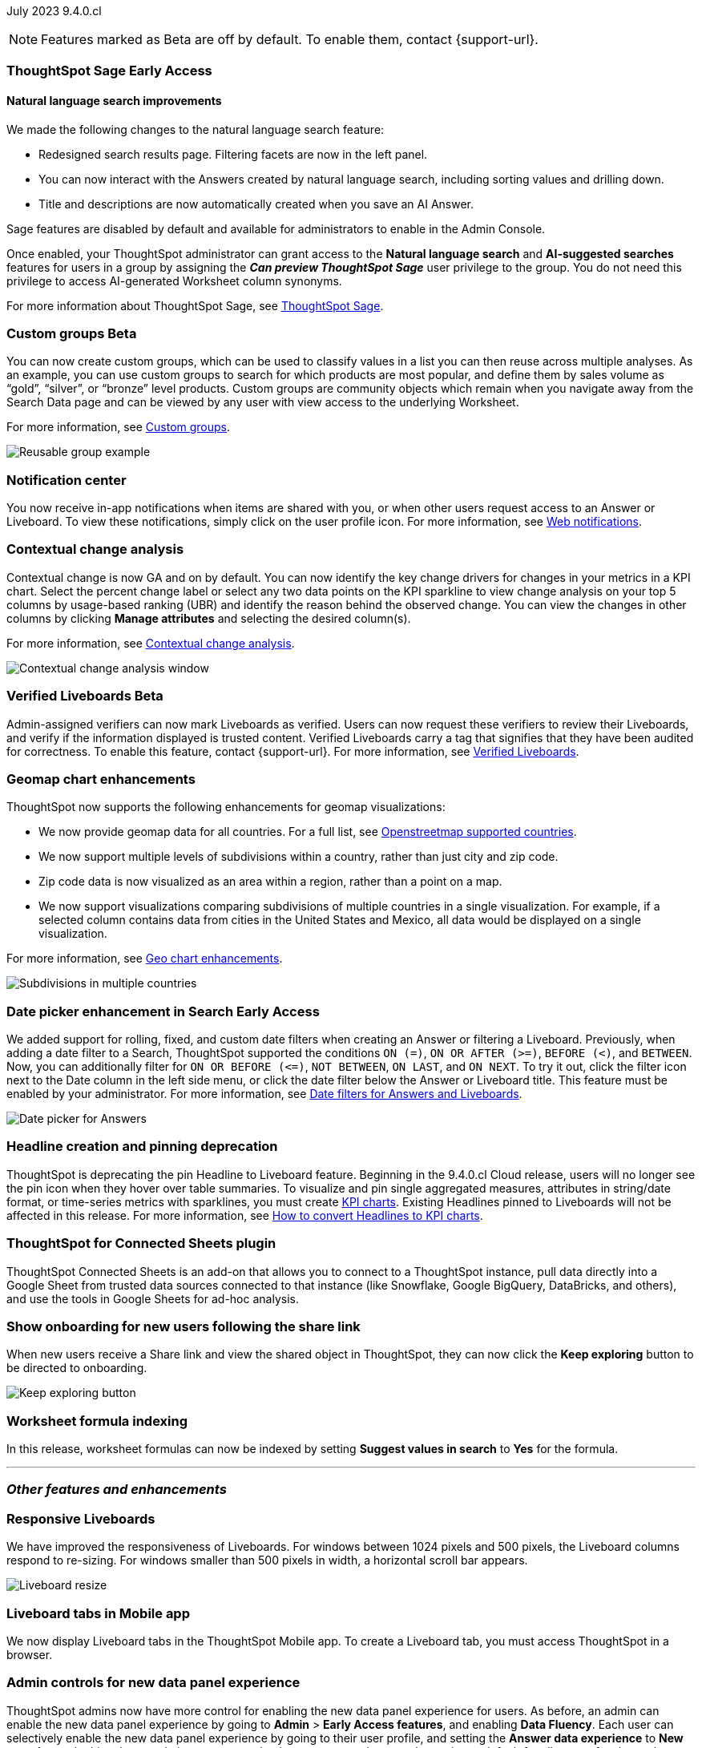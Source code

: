ifndef::pendo-links[]
July 2023 [label label-dep]#9.4.0.cl#
endif::[]
ifdef::pendo-links[]
[month-year-whats-new]#July 2023#
[label label-dep-whats-new]#9.4.0.cl#
endif::[]

ifndef::free-trial-feature[]
NOTE: Features marked as [.badge.badge-update-note]#Beta# are off by default. To enable them, contact {support-url}.
endif::free-trial-feature[]

[#primary-9-4-0-cl]

ifndef::free-trial-feature[]
ifndef::pendo-links[]
[#9-3-0-cl-sage]
[discrete]
=== ThoughtSpot Sage [.badge.badge-early-access]#Early Access#
endif::[]
ifdef::pendo-links[]
[#9-3-0-cl-sage]
[discrete]
=== ThoughtSpot Sage [.badge.badge-early-access-whats-new]#Early Access#
endif::[]

==== Natural language search improvements

// Naomi. Release notes only?? screenshot pointing out the changes. Move to the top. Rename: natural language search. Check if early access or GA (sage features). Clarify the "interactive" point, what can you do now.

We made the following changes to the natural language search feature:

* Redesigned search results page. Filtering facets are now in the left panel.
* You can now interact with the Answers created by natural language search, including sorting values and drilling down.
* Title and descriptions are now automatically created when you save an AI Answer.

Sage features are disabled by default and available for administrators to enable in the Admin Console.

Once enabled, your ThoughtSpot administrator can grant access to the *Natural language search* and *AI-suggested searches* features for users in a group by assigning the *_Can preview ThoughtSpot Sage_* user privilege to the group. You do not need this privilege to access AI-generated Worksheet column synonyms.

For more information about ThoughtSpot Sage,
ifndef::pendo-links[]
see xref:search-sage.adoc[ThoughtSpot Sage].
endif::[]
ifdef::pendo-links[]
see xref:search-sage.adoc[ThoughtSpot Sage,window=_blank].
endif::[]

endif::free-trial-feature[]

ifndef::free-trial-feature[]
ifndef::pendo-links[]
[#9-4-0-cl-cohorts]
[discrete]
=== Custom groups [.badge.badge-beta]#Beta#
endif::[]
ifdef::pendo-links[]
[#9-4-0-cl-cohorts]
[discrete]
=== Custom groups [.badge.badge-beta-whats-new]#Beta#
endif::[]

// Naomi -- add example and gif! explain reuse

You can now create custom groups, which can be used to classify values in a list you can then reuse across multiple analyses. As an example, you can use custom groups to search for which products are most popular, and define them by sales volume as “gold”, “silver”, or “bronze” level products. Custom groups are community objects which remain when you navigate away from the Search Data page and can be viewed by any user with view access to the underlying Worksheet.

For more information, see
ifndef::pendo-links[]
xref:reusable-groups.adoc[Custom groups].
endif::[]
ifdef::pendo-links[]
xref:reusable-groups.adoc[Custom groups,window=_blank].
endif::[]

image::reusable-groups.png[Reusable group example]
endif::free-trial-feature[]


[#9-4-0-cl-coms]
[discrete]
=== Notification center

// Naomi -- screenshot, move further up. note whether you need to opt in or if it's on by default.

You now receive in-app notifications when items are shared with you, or when other users request access to an Answer or Liveboard. To view these notifications, simply click on the user profile icon. For more information, see
ifndef::pendo-links[]
xref:web-notifications.adoc[Web notifications].
endif::[]
ifdef::pendo-links[]
xref:web-notifications.adoc[Web notifications,window=_blank].
endif::[]

[#9-4-0-cl-contextual]
[discrete]
=== Contextual change analysis

// Naomi-- add image. clarify if it needs to be enabled by admin or if it's fully GA.

// GA in 9.4.0.cl

Contextual change is now GA and on by default. You can now identify the key change drivers for changes in your metrics in a KPI chart. Select the percent change label or select any two data points on the KPI sparkline to view change analysis on your top 5 columns by usage-based ranking (UBR) and identify the reason behind the observed change. You can view the changes in other columns by clicking *Manage attributes* and selecting the desired column(s).

For more information, see
ifndef::pendo-links[]
xref:spotiq-change.adoc#change-analysis-contextual[Contextual change analysis].
endif::[]
ifdef::pendo-links[]
xref:spotiq-change.adoc#change-analysis-contextual[Contextual change analysis,window=_blank].
endif::[]

image:contextual-change.png[Contextual change analysis window]

ifndef::free-trial-feature[]
ifndef::pendo-links[]
[#9-4-0-cl-verified]
[discrete]
=== Verified Liveboards [.badge.badge-beta]#Beta#
endif::[]
ifdef::pendo-links[]
[#9-4-0-cl-verified]
[discrete]
=== Verified Liveboards [.badge.badge-beta-whats-new]#Beta#
endif::[]

// Naomi

Admin-assigned verifiers can now mark Liveboards as verified. Users can now request these verifiers to review their Liveboards, and verify if the information displayed is trusted content. Verified Liveboards carry a tag that signifies that they have been audited for correctness. To enable this feature, contact {support-url}. For more information, see
ifndef::pendo-links[]
xref:liveboard-verify.adoc[Verified Liveboards].
endif::[]
ifdef::pendo-links[]
xref:liveboard-verify.adoc[Verified Liveboards,window=_blank].
endif::[]

endif::free-trial-feature[]

[#9-4-0-cl-charts]
[discrete]
=== Geomap chart enhancements

// Naomi-- reword openstreetmap to describe what it is and what it provides. add value prop of new option (not our past supported countries). add image of multiple countries in a single viz. add in a note-- do they need admin to enable?

ThoughtSpot now supports the following enhancements for geomap visualizations:

* We now provide geomap data for all countries. For a full list, see
ifndef::pendo-links[]
link:https://wiki.openstreetmap.org/wiki/List_of_territory_based_projects[Openstreetmap supported countries].
endif::[]
ifdef::pendo-links[]
link:https://wiki.openstreetmap.org/wiki/List_of_territory_based_projects[Openstreetmap supported countries,window=_blank].
endif::[]
* We now support multiple levels of subdivisions within a country, rather than just city and zip code.
* Zip code data is now visualized as an area within a region, rather than a point on a map.
* We now support visualizations comparing subdivisions of multiple countries in a single visualization. For example, if a selected column contains data from cities in the United States and Mexico, all data would be displayed on a single visualization.

For more information, see
ifndef::pendo-links[]
xref:chart-geo.adoc#enhancement[Geo chart enhancements].
endif::[]
ifdef::pendo-links[]
xref:chart-geo.adoc#enhancement[Geo chart enhancements,window=_blank].
endif::[]

image::geo-multiple.png[Subdivisions in multiple countries]

ifndef::free-trial-feature[]
ifndef::pendo-links[]
[#9-4-0-cl-date-picker]
[discrete]
=== Date picker enhancement in Search [.badge.badge-early-access]#Early Access#
endif::[]
ifdef::pendo-links[]
[#9-4-0-cl-date-picker]
[discrete]
=== Date picker enhancement in Search [.badge.badge-early-access-whats-new]#Early Access#
endif::[]

// Naomi

We added support for rolling, fixed, and custom date filters when creating an Answer or filtering a Liveboard. Previously, when adding a date filter to a Search, ThoughtSpot supported the conditions `ON (=)`, `ON OR AFTER (>=)`, `BEFORE (<)`, and `BETWEEN`. Now, you can additionally filter for `ON OR BEFORE (\<=)`, `NOT BETWEEN`, `ON LAST`, and `ON NEXT`. To try it out, click the filter icon next to the Date column in the left side menu, or click the date filter below the Answer or Liveboard title. This feature must be enabled by your administrator. For more information, see
ifndef::pendo-links[]
xref:date-filter.adoc[Date filters for Answers and Liveboards].
endif::[]
ifdef::pendo-links[]
xref:date-filter.adoc[Date filters for Answers and Liveboards,window=_blank].
endif::[]

image:date-picker.png[Date picker for Answers]
endif::free-trial-feature[]

[#9-4-0-cl-headline]
[discrete]
=== Headline creation and pinning deprecation

// Naomi-- move out of other features section

ThoughtSpot is deprecating the pin Headline to Liveboard feature. Beginning in the 9.4.0.cl Cloud release, users will no longer see the pin icon when they hover over table summaries. To visualize and pin single aggregated measures, attributes in string/date format, or time-series metrics with sparklines, you must create
ifndef::pendo-links[]
xref:chart-kpi.adoc[KPI charts].
endif::[]
ifdef::pendo-links[]
xref:chart-kpi.adoc[KPI charts,window=_blank].
endif::[]
Existing Headlines pinned to Liveboards will not be affected in this release. For more information, see
ifndef::pendo-links[]
link:https://community.thoughtspot.com/s/article/How-to-convert-Headlines-to-KPI-charts[How to convert Headlines to KPI charts].
endif::[]
ifdef::pendo-links[]
link:https://community.thoughtspot.com/s/article/How-to-convert-Headlines-to-KPI-charts[How to convert Headlines to KPI charts,window=_blank].
endif::[]

[#9-4-0-cl-sheets]
[discrete]
=== ThoughtSpot for Connected Sheets plugin

// Mark -- take out trademark?

ThoughtSpot Connected Sheets is an add-on that allows you to connect to a ThoughtSpot instance, pull data directly into a Google Sheet from trusted data sources connected to that instance (like Snowflake, Google BigQuery, DataBricks, and others), and use the tools in Google Sheets for ad-hoc analysis.


[#9-4-0-cl-onboarding]
[discrete]
=== Show onboarding for new users following the share link

// Naomi

// keep exploring button-- explain flow. Add screenshot-- button and onboarding screen. Reword invite? Move further down.

When new users receive a Share link and view the shared object in ThoughtSpot, they can now click the *Keep exploring* button to be directed to onboarding.

image::keep-exploring.png[Keep exploring button]

////
[#9-4-0-cl-snowflake-spotapp]
[discrete]
=== Snowflake Query Profile SpotApp

// Naomi
////

// [#9-4-0-cl-rbac]
// [discrete]
// === RBAC - UI changes for Roles

// Mark

////
[#9-4-0-cl-connections]
[discrete]
=== Connection error messaging improvements

// Naomi

// scal-138770

////



// [#9-4-0-cl-ft]
// [discrete]
// === APP BE: FT/TE/PE changes (Orgs 1.5)

// Mark



// [#9-4-0-cl-ts-object]
// [discrete]
// === TS objects (Liveboard, Worksheet, Answers) pulling into UML

// Mark

[#9-4-0-cl-formula]
[discrete]
=== Worksheet formula indexing

// Mark -- move to other features and enhancements.

In this release, worksheet formulas can now be indexed by setting *Suggest values in search* to *Yes* for the formula.





'''
[#secondary-9-4-0-cl]
[discrete]
=== _Other features and enhancements_



[#9-4-0-cl-breakpoint]
[discrete]
=== Responsive Liveboards

// Naomi. remove TSE wording. add gif showing resize.

We have improved the responsiveness of Liveboards. For windows between 1024 pixels and 500 pixels, the Liveboard columns respond to re-sizing. For windows smaller than 500 pixels in width, a horizontal scroll bar appears.

image::downsize.gif[Liveboard resize]

[#9-4-0-cl-mobile]
[discrete]
=== Liveboard tabs in Mobile app

// Naomi-- put at top of other features

We now display Liveboard tabs in the ThoughtSpot Mobile app. To create a Liveboard tab, you must access ThoughtSpot in a browser.

ifndef::free-trial-feature[]
[#9-4-0-cl-data-fluency]
[discrete]
=== Admin controls for new data panel experience

// Mark -- move to other features and enhancements. add image of admin panel. may not need to call out data fluency

ThoughtSpot admins now have more control for enabling the new data panel experience for users. As before, an admin can enable the new data panel experience by going to *Admin* > *Early Access features*, and enabling *Data Fluency*. Each user can selectively enable the new data panel experience by going to their user profile, and setting the *Answer data experience* to *New experience*. In this release, admins can now make the new answer data panel experience default for all users of a cluster, by going to *Admin* > *Search & SpotIQ* and setting the *Make new answer data panel experience default* to *Enabled*

image::dp-experience.png[data panel experience]
endif::[]

ifndef::free-trial-feature[]
[#9-4-0-cl-indexing-queries]
[discrete]
=== Indexing Queries Liveboard

// Naomi-- move to other features section, not for business users


We introduced a Liveboard to answer the following questions: +

* How many indexing queries are made?
* Which queries are failing and why?
* How long are the indexing queries taking?
* Which connections have the most failures so that the admin can easily identify them?

Admin users can access the Indexing Queries Liveboard by searching the Liveboards tab, and use the results to improve indexing queries performance. For more information, see
ifndef::pendo-links[]
xref:indexing-queries-liveboard.adoc[Indexing Queries Liveboard].
endif::[]
ifdef::pendo-links[]
xref:indexing-queries-liveboard.adoc[Indexing Queries Liveboard,window=_blank].
endif::[]

image::liveboard-indexing-queries.png[Indexing queries Liveboard]
endif::free-trial-feature[]

[#9-4-0-cl-connections]
[discrete]
=== Connections

// Naomi

You can now create connections from ThoughtSpot to:

ifndef::pendo-links[]
* xref:connections-amazon-aurora-mysql.adoc[Amazon Aurora for MySQL]
endif::[]
ifdef::pendo-links[]
* xref:connections-amazon-aurora-mysql.adoc[Amazon Aurora for MySQL,window=_blank]
endif::[]

ifndef::pendo-links[]
* xref:connections-amazon-aurora-postgresql.adoc[Amazon Aurora for PostgreSQL]
endif::[]
ifdef::pendo-links[]
* xref:connections-amazon-aurora-postgresql.adoc[Amazon Aurora for PostgreSQL,window=_blank]
endif::[]
ifndef::pendo-links[]
* xref:connections-amazon-rds-mysql.adoc[Amazon RDS for MySQL]
endif::[]
ifdef::pendo-links[]
* xref:connections-amazon-rds-mysql.adoc[Amazon RDS for MySQL,window=_blank]
endif::[]

ifndef::pendo-links[]
* xref:connections-amazon-rds-postgresql.adoc[Amazon RDS for PostgreSQL]
endif::[]
ifdef::pendo-links[]
* xref:connections-amazon-rds-postgresql.adoc[Amazon RDS for PostgreSQL,window=_blank]
endif::[]

ifndef::free-trial-feature[]
ifndef::pendo-links[]
[#9-4-0-cl-lower]
[discrete]
=== Table column case definition [.badge.badge-beta]#Beta#
endif::[]
ifdef::pendo-links[]
[#9-4-0-cl-lower]
[discrete]
=== Table column case definition [.badge.badge-beta-whats-new]#Beta#
endif::[]

// Naomi

We are introducing the ability to find the case of a table column (for example, upper, lower, or mixed). Previously, SQL generated by ThoughtSpot was always wrapped in a LOWER function with no configuration options. Now, users will be able to define whether columns in tables are mixed case or lower case. To enable this feature, contact {support-url}.

endif::free-trial-feature[]


[#9-4-0-cl-aws]
[discrete]
=== New London cloud region for AWS

// Naomi -- reword, clarify effect

ThoughtSpot Cloud now supports the London region when you connect using AWS. See
ifndef::pendo-links[]
xref:ts-cloud-requirements-support.adoc[ThoughtSpot Cloud requirements and support].
endif::[]
ifdef::pendo-links[]
xref:ts-cloud-requirements-support.adoc[ThoughtSpot Cloud requirements and support,window=_blank].
endif::[]



ifndef::free-trial-feature[]
[discrete]
=== ThoughtSpot Everywhere

For new features and enhancements introduced in this release of ThoughtSpot Everywhere, see https://developers.thoughtspot.com/docs/?pageid=whats-new[ThoughtSpot Developer Documentation^].
endif::[]